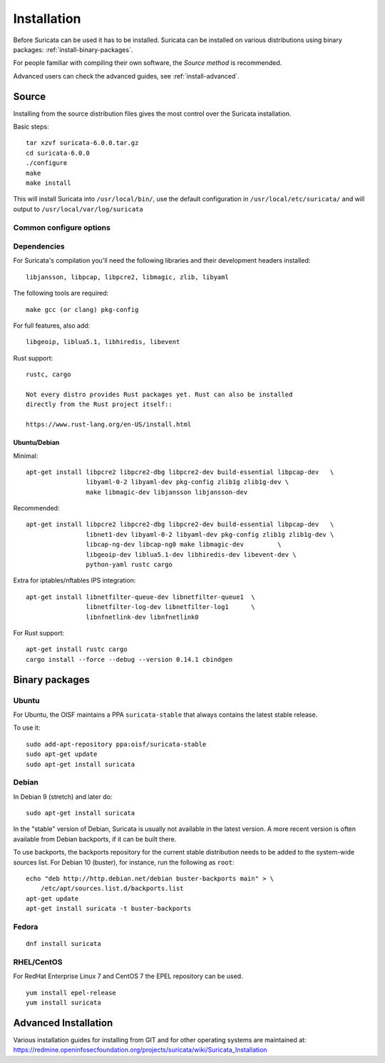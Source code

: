 .. _installation:

Installation
============

Before Suricata can be used it has to be installed. Suricata can be installed
on various distributions using binary packages: :ref:`install-binary-packages`.

For people familiar with compiling their own software, the `Source method` is
recommended.

Advanced users can check the advanced guides, see :ref:`install-advanced`.

Source
------

Installing from the source distribution files gives the most control over the Suricata installation.

Basic steps::

    tar xzvf suricata-6.0.0.tar.gz
    cd suricata-6.0.0
    ./configure
    make
    make install

This will install Suricata into ``/usr/local/bin/``, use the default
configuration in ``/usr/local/etc/suricata/`` and will output to
``/usr/local/var/log/suricata``


Common configure options
^^^^^^^^^^^^^^^^^^^^^^^^

.. option:: --disable-gccmarch-native

    Do not optimize the binary for the hardware it is built on. Add this 
    flag if the binary is meant to be portable or if Suricata is to be used in a VM.

.. option:: --prefix=/usr/

    Installs the Suricata binary into /usr/bin/. Default ``/usr/local/``

.. option:: --sysconfdir=/etc

    Installs the Suricata configuration files into /etc/suricata/. Default ``/usr/local/etc/``

.. option:: --localstatedir=/var

    Setups Suricata for logging into /var/log/suricata/. Default ``/usr/local/var/log/suricata``

.. option:: --enable-lua

    Enables Lua support for detection and output.

.. option:: --enable-geoip

    Enables GeoIP support for detection.


Dependencies
^^^^^^^^^^^^

For Suricata's compilation you'll need the following libraries and their development headers installed::

  libjansson, libpcap, libpcre2, libmagic, zlib, libyaml

The following tools are required::

  make gcc (or clang) pkg-config

For full features, also add::

  libgeoip, liblua5.1, libhiredis, libevent

Rust support::

  rustc, cargo

  Not every distro provides Rust packages yet. Rust can also be installed
  directly from the Rust project itself::

  https://www.rust-lang.org/en-US/install.html

Ubuntu/Debian
"""""""""""""

Minimal::

    apt-get install libpcre2 libpcre2-dbg libpcre2-dev build-essential libpcap-dev   \
                    libyaml-0-2 libyaml-dev pkg-config zlib1g zlib1g-dev \
                    make libmagic-dev libjansson libjansson-dev

Recommended::

    apt-get install libpcre2 libpcre2-dbg libpcre2-dev build-essential libpcap-dev   \
                    libnet1-dev libyaml-0-2 libyaml-dev pkg-config zlib1g zlib1g-dev \
                    libcap-ng-dev libcap-ng0 make libmagic-dev         \
                    libgeoip-dev liblua5.1-dev libhiredis-dev libevent-dev \
                    python-yaml rustc cargo

Extra for iptables/nftables IPS integration::

    apt-get install libnetfilter-queue-dev libnetfilter-queue1  \
                    libnetfilter-log-dev libnetfilter-log1      \
                    libnfnetlink-dev libnfnetlink0

For Rust support::

    apt-get install rustc cargo
    cargo install --force --debug --version 0.14.1 cbindgen

.. _install-binary-packages:

Binary packages
---------------

Ubuntu
^^^^^^

For Ubuntu, the OISF maintains a PPA ``suricata-stable`` that always contains the latest stable release.

To use it::

    sudo add-apt-repository ppa:oisf/suricata-stable
    sudo apt-get update
    sudo apt-get install suricata

Debian
^^^^^^

In Debian 9 (stretch) and later do::

    sudo apt-get install suricata

In the "stable" version of Debian, Suricata is usually not available in the
latest version. A more recent version is often available from Debian backports,
if it can be built there.

To use backports, the backports repository for the current stable
distribution needs to be added to the system-wide sources list.
For Debian 10 (buster), for instance, run the following as ``root``::

    echo "deb http://http.debian.net/debian buster-backports main" > \
        /etc/apt/sources.list.d/backports.list
    apt-get update
    apt-get install suricata -t buster-backports

Fedora
^^^^^^

::

    dnf install suricata

RHEL/CentOS
^^^^^^^^^^^

For RedHat Enterprise Linux 7 and CentOS 7 the EPEL repository can be used.

::

    yum install epel-release
    yum install suricata


.. _install-advanced:

Advanced Installation
---------------------

Various installation guides for installing from GIT and for other operating systems are maintained at:
https://redmine.openinfosecfoundation.org/projects/suricata/wiki/Suricata_Installation
